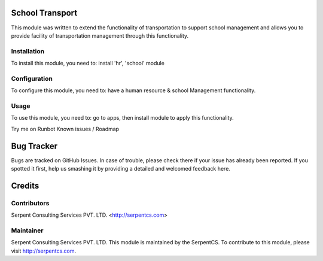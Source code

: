 ================
School Transport
================

This module was written to extend the functionality of transportation to support school management and allows you to provide facility of transportation management through this functionality.


Installation
============

To install this module, you need to:
install 'hr', 'school' module

Configuration
=============

To configure this module, you need to:
have a human resource & school Management functionality.

Usage
=====

To use this module, you need to:
go to apps, then install module to apply this functionality.

Try me on Runbot
Known issues / Roadmap

===========
Bug Tracker
===========

Bugs are tracked on GitHub Issues. In case of trouble, please check there if your issue has already been reported. If you spotted it first, help us smashing it by providing a detailed and welcomed feedback here.

=======
Credits
=======

Contributors
============

Serpent Consulting Services PVT. LTD. <http://serpentcs.com>

Maintainer
==========

Serpent Consulting Services PVT. LTD.
This module is maintained by the SerpentCS.
To contribute to this module, please visit http://serpentcs.com.
